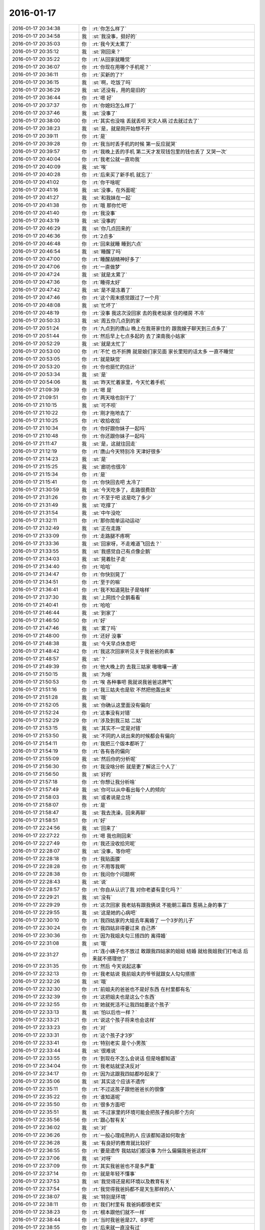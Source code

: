2016-01-17
-------------

.. list-table::
   :widths: 25, 1, 60

   * - 2016-01-17 20:34:38
     - 你
     - :rt:`你怎么样了`
   * - 2016-01-17 20:34:58
     - 我
     - :st:`我没事，挺好的`
   * - 2016-01-17 20:35:03
     - 你
     - :rt:`我今天太累了`
   * - 2016-01-17 20:35:12
     - 我
     - :st:`刚回来？`
   * - 2016-01-17 20:35:22
     - 你
     - :rt:`从回家就睡觉`
   * - 2016-01-17 20:36:07
     - 你
     - :rt:`你现在用哪个手机呢？`
   * - 2016-01-17 20:36:11
     - 你
     - :rt:`买新的了?`
   * - 2016-01-17 20:36:15
     - 我
     - :st:`啊，吃饭了吗`
   * - 2016-01-17 20:36:29
     - 我
     - :st:`还没有，用的是旧的`
   * - 2016-01-17 20:36:44
     - 你
     - :rt:`嗯 好`
   * - 2016-01-17 20:37:37
     - 你
     - :rt:`你媳妇怎么样了`
   * - 2016-01-17 20:37:46
     - 我
     - :st:`没事了`
   * - 2016-01-17 20:38:00
     - 你
     - :rt:`其实也没啥 丢就丢呗 天灾人祸 过去就过去了`
   * - 2016-01-17 20:38:23
     - 我
     - :st:`是，就是刚开始想不开`
   * - 2016-01-17 20:39:11
     - 你
     - :rt:`是`
   * - 2016-01-17 20:39:28
     - 你
     - :rt:`我当时丢手机的时候 第一反应就哭`
   * - 2016-01-17 20:39:57
     - 你
     - :rt:`我晚上丢的手机 第二天才发现钱包里的钱也丢了 又哭一次`
   * - 2016-01-17 20:40:04
     - 你
     - :rt:`我老公就一直劝我`
   * - 2016-01-17 20:40:09
     - 我
     - :st:`唉`
   * - 2016-01-17 20:40:28
     - 你
     - :rt:`后来买了新手机 就忘了`
   * - 2016-01-17 20:41:02
     - 你
     - :rt:`你干啥呢`
   * - 2016-01-17 20:41:16
     - 我
     - :st:`没事，在外面呢`
   * - 2016-01-17 20:41:27
     - 我
     - :st:`和我妹在一起`
   * - 2016-01-17 20:41:38
     - 你
     - :rt:`哦 那你忙吧`
   * - 2016-01-17 20:41:40
     - 你
     - :rt:`我没事`
   * - 2016-01-17 20:43:19
     - 我
     - :st:`没事的`
   * - 2016-01-17 20:46:29
     - 我
     - :st:`你几点回来的`
   * - 2016-01-17 20:46:36
     - 你
     - :rt:`2点多`
   * - 2016-01-17 20:46:48
     - 你
     - :rt:`回来就睡 睡到六点`
   * - 2016-01-17 20:46:54
     - 我
     - :st:`睡醒了吗`
   * - 2016-01-17 20:47:00
     - 你
     - :rt:`睡醒胡精神好多了`
   * - 2016-01-17 20:47:06
     - 你
     - :rt:`一直做梦`
   * - 2016-01-17 20:47:24
     - 我
     - :st:`就是太累了`
   * - 2016-01-17 20:47:36
     - 你
     - :rt:`睡得太好`
   * - 2016-01-17 20:47:42
     - 我
     - :st:`是不是冻着了`
   * - 2016-01-17 20:47:46
     - 你
     - :rt:`这个周末感觉跟过了一个月`
   * - 2016-01-17 20:48:08
     - 我
     - :st:`忙坏了`
   * - 2016-01-17 20:48:19
     - 你
     - :rt:`没事 我这次没回家 去的我老姑家 住的楼房 不冷`
   * - 2016-01-17 20:50:33
     - 我
     - :st:`周五你几点到的家`
   * - 2016-01-17 20:51:24
     - 你
     - :rt:`九点到的唐山 晚上在我哥家住的 跟我嫂子聊天到三点多了`
   * - 2016-01-17 20:51:44
     - 你
     - :rt:`然后早上七点多起的 去了滦南我小姑家`
   * - 2016-01-17 20:52:29
     - 我
     - :st:`就是太忙了`
   * - 2016-01-17 20:53:00
     - 你
     - :rt:`不忙 也不折腾 就是娘们家见面 家长里短的话太多 一直不睡觉`
   * - 2016-01-17 20:53:05
     - 你
     - :rt:`就是缺觉`
   * - 2016-01-17 20:53:20
     - 你
     - :rt:`你也挺忙的估计`
   * - 2016-01-17 20:53:34
     - 我
     - :st:`是`
   * - 2016-01-17 20:54:06
     - 我
     - :st:`昨天忙着家里，今天忙着手机`
   * - 2016-01-17 21:09:39
     - 你
     - :rt:`嗯 是`
   * - 2016-01-17 21:09:51
     - 你
     - :rt:`两天啥也别干了`
   * - 2016-01-17 21:10:15
     - 我
     - :st:`可不呗`
   * - 2016-01-17 21:10:22
     - 你
     - :rt:`刚才拖地去了`
   * - 2016-01-17 21:10:25
     - 你
     - :rt:`收拾收拾`
   * - 2016-01-17 21:10:34
     - 你
     - :rt:`你好跟你妹子一起吗`
   * - 2016-01-17 21:10:48
     - 你
     - :rt:`你还跟你妹子一起吗`
   * - 2016-01-17 21:11:47
     - 我
     - :st:`是，这就往回走`
   * - 2016-01-17 21:12:19
     - 你
     - :rt:`唐山今天特别冷 天津好很多`
   * - 2016-01-17 21:14:23
     - 我
     - :st:`是`
   * - 2016-01-17 21:15:25
     - 我
     - :st:`廊坊也很冷`
   * - 2016-01-17 21:15:34
     - 你
     - :rt:`是`
   * - 2016-01-17 21:15:41
     - 你
     - :rt:`你快回去吧 太冷了`
   * - 2016-01-17 21:30:59
     - 我
     - :st:`今天吃多了，走路很费劲`
   * - 2016-01-17 21:31:26
     - 你
     - :rt:`不至于吧 这是吃了多少`
   * - 2016-01-17 21:31:49
     - 我
     - :st:`吃撑了`
   * - 2016-01-17 21:31:54
     - 我
     - :st:`中午没吃`
   * - 2016-01-17 21:32:11
     - 你
     - :rt:`那你简单运动运动`
   * - 2016-01-17 21:32:49
     - 我
     - :st:`正在走路`
   * - 2016-01-17 21:33:09
     - 你
     - :rt:`走路腿不疼啊`
   * - 2016-01-17 21:33:36
     - 我
     - :st:`回家呀，不走难道飞回去？`
   * - 2016-01-17 21:33:55
     - 我
     - :st:`我感觉自己有点像企鹅`
   * - 2016-01-17 21:34:03
     - 我
     - :st:`晃着肚子走`
   * - 2016-01-17 21:34:40
     - 你
     - :rt:`哈哈`
   * - 2016-01-17 21:34:47
     - 你
     - :rt:`你快别晃了`
   * - 2016-01-17 21:34:51
     - 你
     - :rt:`至于的嘛`
   * - 2016-01-17 21:36:41
     - 你
     - :rt:`我不知道晃肚子是啥样`
   * - 2016-01-17 21:37:30
     - 我
     - :st:`上网找个企鹅看看`
   * - 2016-01-17 21:40:41
     - 你
     - :rt:`哈哈`
   * - 2016-01-17 21:46:44
     - 我
     - :st:`到家了`
   * - 2016-01-17 21:46:50
     - 你
     - :rt:`好`
   * - 2016-01-17 21:47:46
     - 我
     - :st:`累了吗`
   * - 2016-01-17 21:48:00
     - 你
     - :rt:`还好 没事`
   * - 2016-01-17 21:48:38
     - 我
     - :st:`今天早点休息吧`
   * - 2016-01-17 21:48:42
     - 你
     - :rt:`我这次回家听见关于我爸爸的疯事`
   * - 2016-01-17 21:48:57
     - 我
     - :st:`？`
   * - 2016-01-17 21:49:39
     - 你
     - :rt:`他大晚上的 去我三姑家 嗷嗷嚷一通`
   * - 2016-01-17 21:50:15
     - 我
     - :st:`为啥`
   * - 2016-01-17 21:50:53
     - 你
     - :rt:`唉 各种事吧 我就说我爸爸这脾气`
   * - 2016-01-17 21:51:16
     - 你
     - :rt:`我三姑夫也是软 不然把他轰出来`
   * - 2016-01-17 21:51:28
     - 我
     - :st:`哦`
   * - 2016-01-17 21:52:05
     - 我
     - :st:`你确认这里面没有偏向`
   * - 2016-01-17 21:52:24
     - 你
     - :rt:`这事没有对错`
   * - 2016-01-17 21:52:29
     - 你
     - :rt:`涉及到我三姑 二姑`
   * - 2016-01-17 21:53:15
     - 我
     - :st:`其实不一定是对错`
   * - 2016-01-17 21:53:50
     - 我
     - :st:`不同的人说出来的时候都会有偏向`
   * - 2016-01-17 21:54:11
     - 你
     - :rt:`我把三个版本都听了`
   * - 2016-01-17 21:54:19
     - 你
     - :rt:`各有各的偏向`
   * - 2016-01-17 21:55:09
     - 我
     - :st:`然后你的分析呢`
   * - 2016-01-17 21:56:30
     - 你
     - :rt:`我没啥分析 就是更了解这三个人了`
   * - 2016-01-17 21:56:50
     - 我
     - :st:`好的`
   * - 2016-01-17 21:57:18
     - 你
     - :rt:`你想让我分析啥`
   * - 2016-01-17 21:57:49
     - 我
     - :st:`你可以从中看出每个人的倾向`
   * - 2016-01-17 21:58:03
     - 我
     - :st:`或者说是立场`
   * - 2016-01-17 21:58:07
     - 你
     - :rt:`是`
   * - 2016-01-17 21:58:47
     - 我
     - :st:`我去洗澡，回来再聊`
   * - 2016-01-17 21:58:51
     - 你
     - :rt:`好`
   * - 2016-01-17 22:24:56
     - 我
     - :st:`回来了`
   * - 2016-01-17 22:27:22
     - 你
     - :rt:`嗯 我也刚回来`
   * - 2016-01-17 22:27:49
     - 你
     - :rt:`我还没收拾完呢`
   * - 2016-01-17 22:28:07
     - 我
     - :st:`没事，等你吧`
   * - 2016-01-17 22:28:18
     - 你
     - :rt:`我贴面膜`
   * - 2016-01-17 22:28:28
     - 你
     - :rt:`不用等我啊`
   * - 2016-01-17 22:28:38
     - 你
     - :rt:`我问你个问题啊`
   * - 2016-01-17 22:28:43
     - 我
     - :st:`说`
   * - 2016-01-17 22:28:57
     - 你
     - :rt:`你自从认识了我 对你老婆有变化吗？`
   * - 2016-01-17 22:29:21
     - 我
     - :st:`没有`
   * - 2016-01-17 22:29:29
     - 你
     - :rt:`这次回家 我老姑有跟我俩说 不能朝三暮四 惹祸上身的事了`
   * - 2016-01-17 22:29:55
     - 我
     - :st:`这是她的心病吧`
   * - 2016-01-17 22:30:10
     - 你
     - :rt:`我四姑家的大姐去年离婚了 一个3岁的儿子`
   * - 2016-01-17 22:30:24
     - 你
     - :rt:`我四姑非得要过来 自己养`
   * - 2016-01-17 22:30:36
     - 你
     - :rt:`因为我姐夫勾三搭四的 离得婚`
   * - 2016-01-17 22:31:08
     - 我
     - :st:`哦`
   * - 2016-01-17 22:31:27
     - 你
     - :rt:`连小姨子也不放过 敢跟我四姑家的姐姐 结婚  就给我姐我们打电话 后来就不搭理他了`
   * - 2016-01-17 22:31:35
     - 你
     - :rt:`然后 今天说起这事`
   * - 2016-01-17 22:32:13
     - 你
     - :rt:`我老姑说 我前姐夫的爷爷就跟女人勾勾搭搭`
   * - 2016-01-17 22:32:26
     - 我
     - :st:`哦`
   * - 2016-01-17 22:32:30
     - 你
     - :rt:`前姐夫的爸爸也不是好东西 在村里都有名`
   * - 2016-01-17 22:32:39
     - 你
     - :rt:`这把姐夫也是这么个东西`
   * - 2016-01-17 22:32:55
     - 你
     - :rt:`她就死活不让我四姑要这个孩子`
   * - 2016-01-17 22:33:13
     - 我
     - :st:`怕以后也一样？`
   * - 2016-01-17 22:33:21
     - 你
     - :rt:`说这个孩子将来也会这样`
   * - 2016-01-17 22:33:23
     - 你
     - :rt:`对`
   * - 2016-01-17 22:33:31
     - 你
     - :rt:`这个孩子才3岁`
   * - 2016-01-17 22:33:41
     - 你
     - :rt:`特别老实 是个小男孩`
   * - 2016-01-17 22:33:44
     - 我
     - :st:`很难说`
   * - 2016-01-17 22:33:55
     - 你
     - :rt:`到现在不怎么会说话 但是啥都知道`
   * - 2016-01-17 22:34:04
     - 你
     - :rt:`我老姑就坚决反对`
   * - 2016-01-17 22:34:17
     - 你
     - :rt:`因为这跟我四姑都吵起来了`
   * - 2016-01-17 22:35:06
     - 我
     - :st:`其实这个应该不遗传`
   * - 2016-01-17 22:35:11
     - 你
     - :rt:`不过这孩子跟他爸爸长的很像`
   * - 2016-01-17 22:35:22
     - 你
     - :rt:`谁知道呢`
   * - 2016-01-17 22:35:50
     - 你
     - :rt:`很多方面吧`
   * - 2016-01-17 22:35:51
     - 我
     - :st:`不过家里的环境可能会把孩子推向那个方向`
   * - 2016-01-17 22:35:56
     - 你
     - :rt:`跟心智有关`
   * - 2016-01-17 22:36:02
     - 我
     - :st:`对`
   * - 2016-01-17 22:36:26
     - 你
     - :rt:`一般心理成熟的人 应该都知道如何取舍`
   * - 2016-01-17 22:36:28
     - 我
     - :st:`有良好的教育就比较好`
   * - 2016-01-17 22:36:55
     - 你
     - :rt:`要是遗传 我姑姑们都没事 为什么偏偏我爸爸这样`
   * - 2016-01-17 22:37:06
     - 我
     - :st:`对呀`
   * - 2016-01-17 22:37:09
     - 你
     - :rt:`其实我爸爸也不是多严重`
   * - 2016-01-17 22:37:14
     - 你
     - :rt:`就是年轻不懂事`
   * - 2016-01-17 22:37:53
     - 我
     - :st:`我觉得还是和环境以及教育有关`
   * - 2016-01-17 22:37:54
     - 你
     - :rt:`我觉得我爸妈都不是天生那样的人`
   * - 2016-01-17 22:38:07
     - 我
     - :st:`特别是环境`
   * - 2016-01-17 22:38:11
     - 你
     - :rt:`我们村里有 我爸妈都很老实`
   * - 2016-01-17 22:38:23
     - 你
     - :rt:`根本跟他们就不一样`
   * - 2016-01-17 22:38:44
     - 你
     - :rt:`当时我爸爸是27、8岁吧`
   * - 2016-01-17 22:38:55
     - 你
     - :rt:`后来就一直没有过`
   * - 2016-01-17 22:39:14
     - 我
     - :st:`也就是年轻`
   * - 2016-01-17 22:39:15
     - 你
     - :rt:`其实我也不知道那是怎么回事 跟别人谈这事 挺恶心的`
   * - 2016-01-17 22:39:25
     - 我
     - :st:`是`
   * - 2016-01-17 22:39:31
     - 你
     - :rt:`算了 不谈了`
   * - 2016-01-17 22:39:38
     - 我
     - :st:`好`
   * - 2016-01-17 22:39:46
     - 我
     - :st:`困了吗`
   * - 2016-01-17 22:39:51
     - 你
     - :rt:`有点`
   * - 2016-01-17 22:39:54
     - 你
     - :rt:`你困吗？`
   * - 2016-01-17 22:40:00
     - 我
     - :st:`我不困`
   * - 2016-01-17 22:40:13
     - 我
     - :st:`你早点睡吧`
   * - 2016-01-17 22:40:15
     - 你
     - :rt:`好`
   * - 2016-01-17 22:40:23
     - 你
     - :rt:`我看看 吧`
   * - 2016-01-17 22:40:28
     - 你
     - :rt:`我洗面膜去了`
   * - 2016-01-17 22:40:32
     - 我
     - :st:`好`
   * - 2016-01-17 22:48:19
     - 你
     - :rt:`回来了`
   * - 2016-01-17 22:48:53
     - 我
     - :st:`好的`
   * - 2016-01-17 22:49:04
     - 我
     - :st:`睡觉吗`
   * - 2016-01-17 22:49:20
     - 你
     - :rt:`想睡了`
   * - 2016-01-17 22:49:29
     - 我
     - :st:`睡吧`
   * - 2016-01-17 22:49:40
     - 我
     - :st:`今天累坏了`
   * - 2016-01-17 22:49:49
     - 你
     - :rt:`恩，你也早点睡`
   * - 2016-01-17 22:49:51
     - 我
     - :st:`明天有空陪你`
   * - 2016-01-17 22:50:00
     - 你
     - :rt:`明天又得上班了？`
   * - 2016-01-17 22:50:08
     - 你
     - :rt:`不是问句`
   * - 2016-01-17 22:50:11
     - 你
     - :rt:`打错了`
   * - 2016-01-17 22:50:16
     - 我
     - :st:`是，可以看见你呀`
   * - 2016-01-17 22:50:22
     - 你
     - :rt:`等有空再说吧`
   * - 2016-01-17 22:50:30
     - 你
     - :rt:`你现在说有空`
   * - 2016-01-17 22:50:38
     - 我
     - :st:`哈哈`
   * - 2016-01-17 22:50:52
     - 我
     - :st:`我争取`
   * - 2016-01-17 22:51:19
     - 你
     - :rt:`恩，晚安`
   * - 2016-01-17 22:51:33
     - 我
     - :st:`晚安`
   * - 2016-01-17 22:51:34
     - 你
     - .. image:: images/61456a41cbe949b037bde7ea6e4ba937.gif
          :width: 100px
   * - 2016-01-17 22:53:42
     - 你
     - [链接] `分享 光天化了日 的微博 <http://m.weibo.cn/5703121556/3932267154467083/weixin?sourceType=weixin&wm=9006_2001&from=timeline&isappinstalled=0>`_
   * - 2016-01-17 22:55:17
     - 我
     - :st:`哈哈`